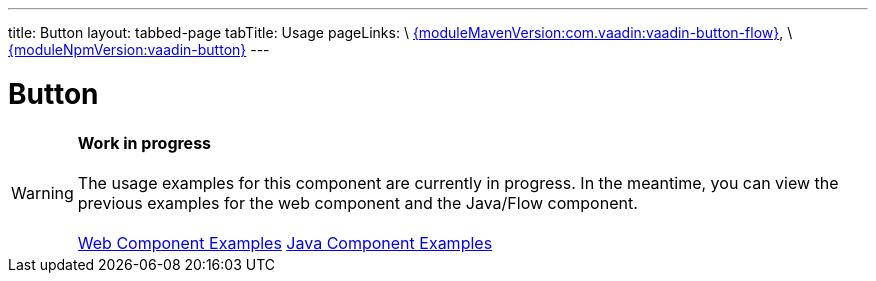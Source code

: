 ---
title: Button
layout: tabbed-page
tabTitle: Usage
pageLinks: \
https://github.com/vaadin/vaadin-button-flow/releases/tag/{moduleMavenVersion:com.vaadin:vaadin-button-flow}[{moduleMavenVersion:com.vaadin:vaadin-button-flow}], \
https://github.com/vaadin/vaadin-button/releases/tag/v{moduleNpmVersion:vaadin-button}[{moduleNpmVersion:vaadin-button}]
---

= Button

WARNING: *Work in progress* +
 +
 The usage examples for this component are currently in progress. In the meantime, you can view the previous examples for the web component and the Java/Flow component. +
 +
 link:https://vaadin.com/components/vaadin-button/html-examples[Web Component Examples] https://vaadin.com/components/vaadin-button/java-examples[Java Component Examples]

